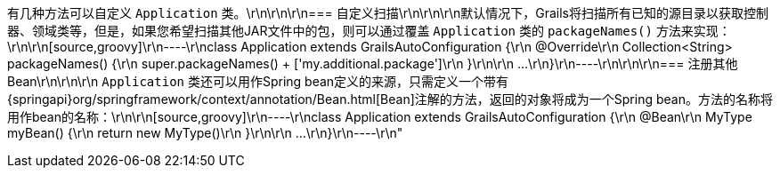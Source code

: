 有几种方法可以自定义 `Application` 类。\r\n\r\n\r\n=== 自定义扫描\r\n\r\n\r\n默认情况下，Grails将扫描所有已知的源目录以获取控制器、领域类等，但是，如果您希望扫描其他JAR文件中的包，则可以通过覆盖 `Application` 类的 `packageNames()` 方法来实现：\r\n\r\n[source,groovy]\r\n----\r\nclass Application extends GrailsAutoConfiguration {\r\n    @Override\r\n    Collection<String> packageNames() {\r\n        super.packageNames() + ['my.additional.package']\r\n    }\r\n\r\n    ...\r\n}\r\n----\r\n\r\n\r\n=== 注册其他Bean\r\n\r\n\r\n `Application` 类还可以用作Spring bean定义的来源，只需定义一个带有{springapi}org/springframework/context/annotation/Bean.html[Bean]注解的方法，返回的对象将成为一个Spring bean。方法的名称将用作bean的名称：\r\n\r\n[source,groovy]\r\n----\r\nclass Application extends GrailsAutoConfiguration {\r\n    @Bean\r\n    MyType myBean() {\r\n        return new MyType()\r\n    }\r\n\r\n    ...\r\n}\r\n----\r\n"